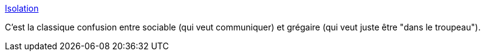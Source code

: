 :jbake-type: post
:jbake-status: published
:jbake-title: Isolation
:jbake-tags: sociologie,communication,_mois_nov.,_année_2015
:jbake-date: 2015-11-09
:jbake-depth: ../
:jbake-uri: shaarli/1447080505000.adoc
:jbake-source: https://nicolas-delsaux.hd.free.fr/Shaarli?searchterm=http%3A%2F%2Fxkcd.com%2F1601%2F&searchtags=sociologie+communication+_mois_nov.+_ann%C3%A9e_2015
:jbake-style: shaarli

http://xkcd.com/1601/[Isolation]

C'est la classique confusion entre sociable (qui veut communiquer) et grégaire (qui veut juste être "dans le troupeau").
